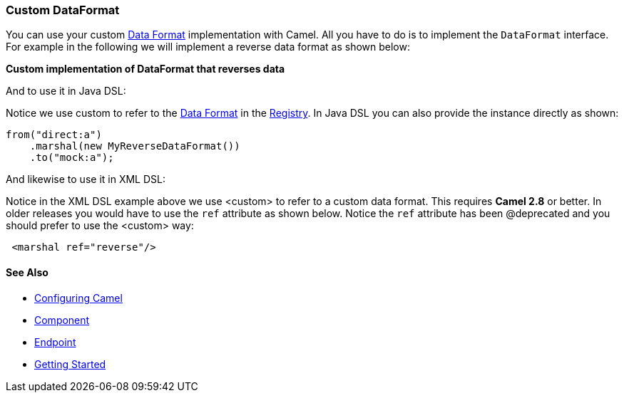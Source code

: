 [[ConfluenceContent]]
[[CustomDataFormat-CustomDataFormat]]
Custom DataFormat
~~~~~~~~~~~~~~~~~

You can use your custom link:data-format.html[Data Format]
implementation with Camel. All you have to do is to implement the
`DataFormat` interface. For example in the following we will implement a
reverse data format as shown below:

*Custom implementation of DataFormat that reverses data*

And to use it in Java DSL:

Notice we use custom to refer to the link:data-format.html[Data Format]
in the link:registry.html[Registry]. In Java DSL you can also provide
the instance directly as shown:

[source,brush:,java;,gutter:,false;,theme:,Default]
----
from("direct:a")
    .marshal(new MyReverseDataFormat())
    .to("mock:a");
----

And likewise to use it in XML DSL:

Notice in the XML DSL example above we use <custom> to refer to a custom
data format. This requires *Camel 2.8* or better. In older releases you
would have to use the `ref` attribute as shown below. Notice the `ref`
attribute has been @deprecated and you should prefer to use the <custom>
way:

[source,brush:,java;,gutter:,false;,theme:,Default]
----
 <marshal ref="reverse"/>
----

[[CustomDataFormat-SeeAlso]]
See Also
^^^^^^^^

* link:configuring-camel.html[Configuring Camel]
* link:component.html[Component]
* link:endpoint.html[Endpoint]
* link:getting-started.html[Getting Started]
